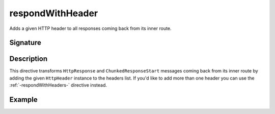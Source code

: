 .. _-respondWithHeader-:

respondWithHeader
=================

Adds a given HTTP header to all responses coming back from its inner route.


Signature
---------

.. includecode2:: /../../akka-http/src/main/scala/akka/http/scaladsl/server/directives/RespondWithDirectives.scala
   :snippet: respondWithHeader


Description
-----------

This directive transforms ``HttpResponse`` and ``ChunkedResponseStart`` messages coming back from its inner route by
adding the given ``HttpHeader`` instance to the headers list.
If you'd like to add more than one header you can use the :ref:`-respondWithHeaders-` directive instead.


Example
-------

.. includecode2:: ../../../../code/docs/http/scaladsl/server/directives/RespondWithDirectivesExamplesSpec.scala
   :snippet: respondWithHeader-0